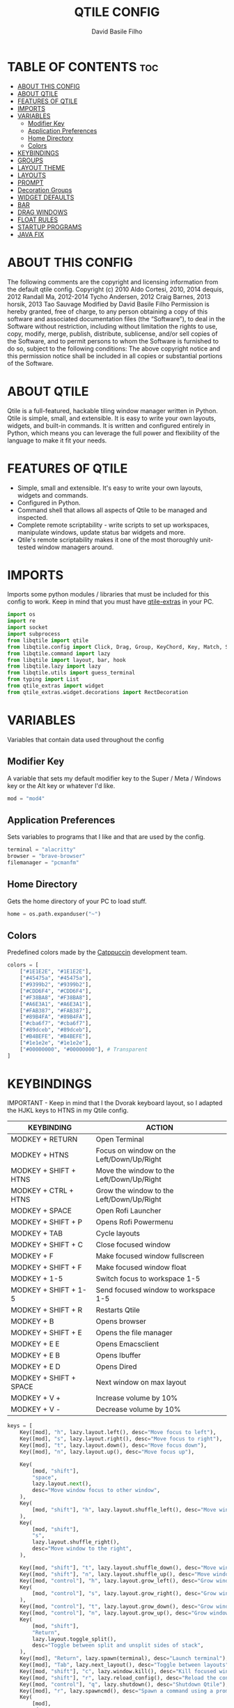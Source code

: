 #+title: QTILE CONFIG
#+author: David Basile Filho
#+startup: showeverything
#+description: An org document for my Qtile Configuration
#+auto_tangle: t
#+property: header-args :tangle config.py

* TABLE OF CONTENTS :toc:
- [[#about-this-config][ABOUT THIS CONFIG]]
- [[#about-qtile][ABOUT QTILE]]
- [[#features-of-qtile][FEATURES OF QTILE]]
- [[#imports][IMPORTS]]
- [[#variables][VARIABLES]]
  - [[#modifier-key][Modifier Key]]
  - [[#application-preferences][Application Preferences]]
  - [[#home-directory][Home Directory]]
  - [[#colors][Colors]]
- [[#keybindings][KEYBINDINGS]]
- [[#groups][GROUPS]]
- [[#layout-theme][LAYOUT THEME]]
- [[#layouts][LAYOUTS]]
- [[#prompt][PROMPT]]
- [[#decoration-groups][Decoration Groups]]
- [[#widget-defaults][WIDGET DEFAULTS]]
- [[#bar][BAR]]
- [[#drag-windows][DRAG WINDOWS]]
- [[#float-rules][FLOAT RULES]]
- [[#startup-programs][STARTUP PROGRAMS]]
- [[#java-fix][JAVA FIX]]

* ABOUT THIS CONFIG
The following comments are the copyright and licensing information from the default
  qtile config. Copyright (c) 2010 Aldo Cortesi, 2010, 2014 dequis, 2012 Randall Ma,
  2012-2014 Tycho Andersen, 2012 Craig Barnes, 2013 horsik, 2013 Tao Sauvage
Modified by David Basile Filho
Permission is hereby granted, free of charge, to any person obtaining a copy of this software and associated documentation files (the “Software”), to deal in the Software without restriction, including without limitation the rights to use, copy, modify, merge, publish, distribute, sublicense, and/or sell copies of the Software, and to  permit persons to whom the Software is furnished to do so, subject to the following conditions:
The above copyright notice and this permission notice shall be included in all copies or substantial portions of the Software.

* ABOUT QTILE
Qtile is a full-featured, hackable tiling window manager written in Python. Qtile is simple, small, and extensible. It is easy to write your own layouts, widgets, and built-in commands. It is written and configured entirely in Python, which means you can leverage the full power and flexibility of the language to make it fit your needs.

* FEATURES OF QTILE
- Simple, small and extensible. It's easy to write your own layouts, widgets and commands.
- Configured in Python.
- Command shell that allows all aspects of Qtile to be managed and inspected.
- Complete remote scriptability - write scripts to set up workspaces, manipulate windows, update status bar widgets and more.
- Qtile's remote scriptability makes it one of the most thoroughly unit-tested window managers around.

* IMPORTS
Imports some python modules / libraries that must be included for this config to work. Keep in mind that you must have [[https://github.com/elParaguayo/qtile-extras][qtile-extras]] in your PC.

#+begin_src python
import os
import re
import socket
import subprocess
from libqtile import qtile
from libqtile.config import Click, Drag, Group, KeyChord, Key, Match, Screen
from libqtile.command import lazy
from libqtile import layout, bar, hook
from libqtile.lazy import lazy
from libqtile.utils import guess_terminal
from typing import List
from qtile_extras import widget
from qtile_extras.widget.decorations import RectDecoration
#+end_src

* VARIABLES
Variables that contain data used throughout the config

** Modifier Key
A variable that sets my default modifier key to the Super / Meta / Windows key or the Alt key or whatever I'd like.

#+begin_src python
mod = "mod4"
#+end_src

** Application Preferences
Sets variables to programs that I like and that are used by the config.

#+begin_src python
terminal = "alacritty"
browser = "brave-browser"
filemanager = "pcmanfm"
#+end_src

** Home Directory
Gets the home directory of your PC to load stuff.

#+begin_src python
home = os.path.expanduser("~")
#+end_src

** Colors
Predefined colors made by the [[https://github.com/catppuccin/catppuccin][Catppuccin]] development team.

#+begin_src python
colors = [
    ["#1E1E2E", "#1E1E2E"],
    ["#45475a", "#45475a"],
    ["#9399b2", "#9399b2"],
    ["#CDD6F4", "#CDD6F4"],
    ["#F38BA8", "#F38BA8"],
    ["#A6E3A1", "#A6E3A1"],
    ["#FAB387", "#FAB387"],
    ["#89B4FA", "#89B4FA"],
    ["#cba6f7", "#cba6f7"],
    ["#89dceb", "#89dceb"],
    ["#B4BEFE", "#B4BEFE"],
    ["#1e1e2e", "#1e1e2e"],
    ["#00000000", "#00000000"], # Transparent
]
#+end_src

* KEYBINDINGS
IMPORTANT - Keep in mind that I the Dvorak keyboard layout, so I adapted the HJKL keys to HTNS in my Qtile config.

| KEYBINDING             | ACTION                                    |
|------------------------+-------------------------------------------|
| MODKEY + RETURN        | Open Terminal                             |
| MODKEY + HTNS          | Focus on window on the Left/Down/Up/Right |
| MODKEY + SHIFT + HTNS  | Move the window to the Left/Down/Up/Right |
| MODKEY + CTRL + HTNS   | Grow the window to the Left/Down/Up/Right |
| MODKEY + SPACE         | Open Rofi Launcher                        |
| MODKEY + SHIFT + P     | Opens Rofi Powermenu                      |
| MODKEY + TAB           | Cycle layouts                             |
| MODKEY + SHIFT + C     | Close focused window                      |
| MODKEY + F             | Make focused window fullscreen            |
| MODKEY + SHIFT + F     | Make focused window float                 |
| MODKEY + 1-5           | Switch focus to workspace 1-5             |
| MODKEY + SHIFT + 1-5   | Send focused window to workspace 1-5      |
| MODKEY + SHIFT + R     | Restarts Qtile                            |
| MODKEY + B             | Opens browser                             |
| MODKEY + SHIFT + E     | Opens the file manager                    |
| MODKEY + E E           | Opens Emacsclient                         |
| MODKEY + E B           | Opens Ibuffer                             |
| MODKEY + E D           | Opens Dired                               |
| MODKEY + SHIFT + SPACE | Next window on max layout                 |
| MODKEY + V +           | Increase volume by 10%                    |
| MODKEY + V -           | Decrease volume by 10%                    |

#+begin_src python
keys = [
    Key([mod], "h", lazy.layout.left(), desc="Move focus to left"),
    Key([mod], "s", lazy.layout.right(), desc="Move focus to right"),
    Key([mod], "t", lazy.layout.down(), desc="Move focus down"),
    Key([mod], "n", lazy.layout.up(), desc="Move focus up"),

    Key(
        [mod, "shift"],
        "space",
        lazy.layout.next(),
        desc="Move window focus to other window",
    ),
    Key(
        [mod, "shift"], "h", lazy.layout.shuffle_left(), desc="Move window to the left"
    ),
    Key(
        [mod, "shift"],
        "s",
        lazy.layout.shuffle_right(),
        desc="Move window to the right",
    ),

    Key([mod, "shift"], "t", lazy.layout.shuffle_down(), desc="Move window down"),
    Key([mod, "shift"], "n", lazy.layout.shuffle_up(), desc="Move window up"),
    Key([mod, "control"], "h", lazy.layout.grow_left(), desc="Grow window to the left"),
    Key(
        [mod, "control"], "s", lazy.layout.grow_right(), desc="Grow window to the right"
    ),
    Key([mod, "control"], "t", lazy.layout.grow_down(), desc="Grow window down"),
    Key([mod, "control"], "n", lazy.layout.grow_up(), desc="Grow window up"),
    Key(
        [mod, "shift"],
        "Return",
        lazy.layout.toggle_split(),
        desc="Toggle between split and unsplit sides of stack",
    ),
    Key([mod], "Return", lazy.spawn(terminal), desc="Launch terminal"),
    Key([mod], "Tab", lazy.next_layout(), desc="Toggle between layouts"),
    Key([mod, "shift"], "c", lazy.window.kill(), desc="Kill focused window"),
    Key([mod, "shift"], "r", lazy.reload_config(), desc="Reload the config"),
    Key([mod, "control"], "q", lazy.shutdown(), desc="Shutdown Qtile"),
    Key([mod], "r", lazy.spawncmd(), desc="Spawn a command using a prompt widget"),
    Key(
        [mod],
        "f",
        lazy.window.toggle_fullscreen(),
        desc="Toggles the fullscreen state of the window",
    ),
    Key(
        [mod, "shift"],
        "f",
        lazy.window.toggle_floating(),
        desc="Toggles the floating state of the window",
    ),
    # Open Programs
    Key([mod], "b", lazy.spawn(browser), desc="Open Browser"),
    Key([mod, "shift"], "e", lazy.spawn(filemanager), desc="Open File Manager"),
    Key(
        [mod],
        "space",
        lazy.spawn([home + "/.config/rofi/scripts/launcher_t1"]),
        desc="Open Rofi",
    ),
    Key(
        [mod, "shift"],
        "p",
        lazy.spawn([home + "/.config/rofi/scripts/powermenu_t1"]),
        desc="Open Power Menu",
    ),
    # Emacs programs launched using the key chord Super + e followed by 'key'
    KeyChord(
        [mod],
        "e",
        [
            Key(
                [],
                "e",
                lazy.spawn("emacsclient -c -a 'emacs'"),
                desc="Emacsclient Dashboard",
            ),
            Key(
                [],
                "b",
                lazy.spawn("emacsclient -c -a 'emacs' --eval '(ibuffer)'"),
                desc="Emacsclient Ibuffer",
            ),
            Key(
                [],
                "d",
                lazy.spawn("emacsclient -c -a 'emacs' --eval '(dired nil)'"),
                desc="Emacsclient Dired",
            ),
            # Key(
            #     [],
            #     "s",
            #     lazy.spawn("emacsclient -c -a 'emacs' --eval '(eshell)'"),
            #     desc="Emacsclient Eshell",
            # ),
            Key(
                [],
                "v",
                lazy.spawn("emacsclient -c -a 'emacs' --eval '(+vterm/here nil)'"),
                desc="Emacsclient Vterm",
            ),
        ],
    ),
]
#+end_src

* GROUPS
Groups are actually workspaces.

#+begin_src python
group_names = "WWW DEV SCHOOL MUS GFX".split()
groups = [
    Group(group_names[0], layout="max"),
    Group(group_names[1], layout="columns"),
    Group(group_names[2], layout="columns"),
    Group(group_names[3], layout="max"),
    Group(group_names[4], layout="columns"),
]

for i, name in enumerate(group_names):
    indx = str(i + 1)
    keys += [
        Key([mod], indx, lazy.group[name].toscreen()),
        Key([mod, "shift"], indx, lazy.window.togroup(name)),
    ]
#+end_src

* LAYOUT THEME
Stuff like border width, margins, border colors, etc.

#+begin_src python
layout_theme = {
    "border_width": 4,
    "margin": 8,
    "border_focus": colors[7],
    "border_normal": colors[0]
}
#+end_src

* LAYOUTS
Sets up the layouts.

#+begin_src python
layouts = [
    layout.Columns(
        ,**layout_theme,
        border_on_single = True
    ),
    layout.Max(
        ,**layout_theme
    ),
    layout.Floating(
        ,**layout_theme
    ),
    # layout.Stack(num_stacks=2),
    # layout.Bsp(**layout_theme, border_on_single = True),
    # layout.Spiral(**layout_theme),
    # layout.Matrix(),
    # layout.MonadTall(),
    # layout.MonadWide(**layout_theme),
    # layout.RatioTile(),
    # layout.Tile(),
    # layout.TreeTab(),
    # layout.VerticalTile(),
    # layout.Zoomy(),
]
#+end_src

* PROMPT
The style for the prompt widget.

#+begin_src python
prompt = "{0}@{1}: ".format(os.environ["USER"], socket.gethostname())
#+end_src


* Decoration Groups
This is used to combine the RectDecoration of multiple widgets.

#+begin_src python
decoration_radius = 8

decoration_group_black = {
    "decorations": [
        RectDecoration(
            colour=colors[11],
            radius=decoration_radius,
            filled=True,
            padding_y=0,
            group=True,
        )
    ],
    "padding": 6,
}

decoration_group_yellow = {
    "decorations": [
        RectDecoration(
            colour=colors[6],
            radius=decoration_radius,
            filled=True,
            padding_y=0,
            group=True,
        )
    ],
    "padding": 6,
}

decoration_group_blue = {
    "decorations": [
        RectDecoration(
            colour=colors[7],
            radius=decoration_radius,
            filled=True,
            padding_y=0,
            group=True,
        )
    ],
    "padding": 6,
}
#+end_src

* WIDGET DEFAULTS
Default configuration for the widgets.

#+begin_src python
widget_defaults = dict(
    font="Ubuntu Nerd Font Bold",
    fontsize=12,
    padding=6,
    background=colors[12],
)

extension_defaults = widget_defaults.copy()
#+end_src

* BAR
Bar customization, widgets, decorations, etc.

#+begin_src python
screens = [
    Screen(
        top=bar.Bar(
            [
                widget.GroupBox(
                    # fontsize=12,
                    margin_y=3,
                    background=colors[12],
                    margin_x=0,
                    padding_y=6,
                    padding_x=4,
                    borderwidth=3,
                    active=colors[3],
                    inactive=colors[2],
                    rounded=True,
                    highlight_color=colors[1],
                    highlight_method="text",
                    this_current_screen_border=colors[7],
                    this_screen_border=colors[4],
                    other_current_screen_border=colors[7],
                    other_screen_border=colors[4],
                    foreground=colors[0],
                    ,**decoration_group_black,
                ),
                widget.Sep(
                    linewidth=0,
                    background=colors[12],
                    foreground=colors[0],
                ),
                widget.CurrentLayoutIcon(
                    custom_icon_paths=[os.path.expanduser("~/.config/qtile/icons")],
                    foreground=colors[3],
                    scale=0.6,
                    background=colors[12],
                    ,**decoration_group_black,
                ),
                widget.CurrentLayout(foreground=colors[3], **decoration_group_black, background=colors[12]),
                widget.Sep(
                    linewidth=0, foreground=colors[0], background=colors[12]
                ),
                widget.WindowName(
                    foreground=colors[7], background=colors[12]
                ),
                widget.Sep(linewidth=0, foreground=colors[0], **decoration_group_blue),
                widget.Systray(background=colors[7], **decoration_group_blue),
                widget.Sep(
                    linewidth=0, foreground=colors[0], background=colors[12], **decoration_group_blue
                ),
                widget.Volume(
                    foreground=colors[11],
                    background=colors[12],
                    fmt="\uf485 {}",
                    ,**decoration_group_blue
                ),
                widget.Sep(
                    linewidth=0, foreground=colors[0], background=colors[12], **decoration_group_blue
                ),
                widget.Sep(
                    linewidth=0, foreground=colors[0], background=colors[12]
                ),
                widget.Clock(
                    foreground=colors[3],
                    background=colors[12],
                    format="%H:%M | %d/%m/%Y",
                    ,**decoration_group_black,
                ),
            ],
            24,
            margin=8,
            background=colors[12],
        ),
    ),
]
#+end_src

#+RESULTS:

* DRAG WINDOWS
Setting up the mouse controls for floating windows.

#+begin_src python
# Drag floating layouts.
mouse = [
    Drag(
        [mod],
        "Button1",
        lazy.window.set_position_floating(),
        start=lazy.window.get_position(),
    ),
    Drag(
        [mod], "Button3", lazy.window.set_size_floating(), start=lazy.window.get_size()
    ),
    Click([mod], "Button2", lazy.window.bring_to_front()),
]

dgroups_key_binder = None
dgroups_app_rules = []  # type: list
follow_mouse_focus = True
bring_front_click = False
cursor_warp = False
#+end_src

* FLOAT RULES
Make specific windows float.

#+begin_src python
floating_layout = layout.Floating(
    float_rules=[
        # Run the utility of `xprop` to see the wm class and name of an X client.
        ,*layout.Floating.default_float_rules,
        Match(title='Confirmation'),
        Match(wm_class="confirmreset"),  # gitk
        Match(wm_class="makebranch"),  # gitk
        Match(wm_class="maketag"),  # gitk
        Match(wm_class="ssh-askpass"),  # ssh-askpass
        Match(title="branchdialog"),  # gitk
        Match(title="pinentry"),  # GPG key password entry
    ]
)

auto_fullscreen = True
focus_on_window_activation = "smart"
reconfigure_screens = True

# If things like steam games want to auto-minimize themselves when losing
# focus, should we respect this or not?
auto_minimize = True
#+end_src

* STARTUP PROGRAMS
Programs that run on startup.

#+begin_src python
@hook.subscribe.startup_once
def start_once():
    subprocess.call([home + "/.config/qtile/autostart.sh"])
#+end_src

* JAVA FIX
Fix a bug on Java applications.

#+begin_src python
# XXX: Gasp! We're lying here. In fact, nobody really uses or cares about this
# string besides java UI toolkits; you can see several discussions on the
# mailing lists, GitHub issues, and other WM documentation that suggest setting
# this string if your java app doesn't work correctly. We may as well just lie
# and say that we're a working one by default.
#
# We choose LG3D to maximize irony: it is a 3D non-reparenting WM written in
# java that happens to be on java's whitelist.
wmname = "LG3D"
#+end_src
